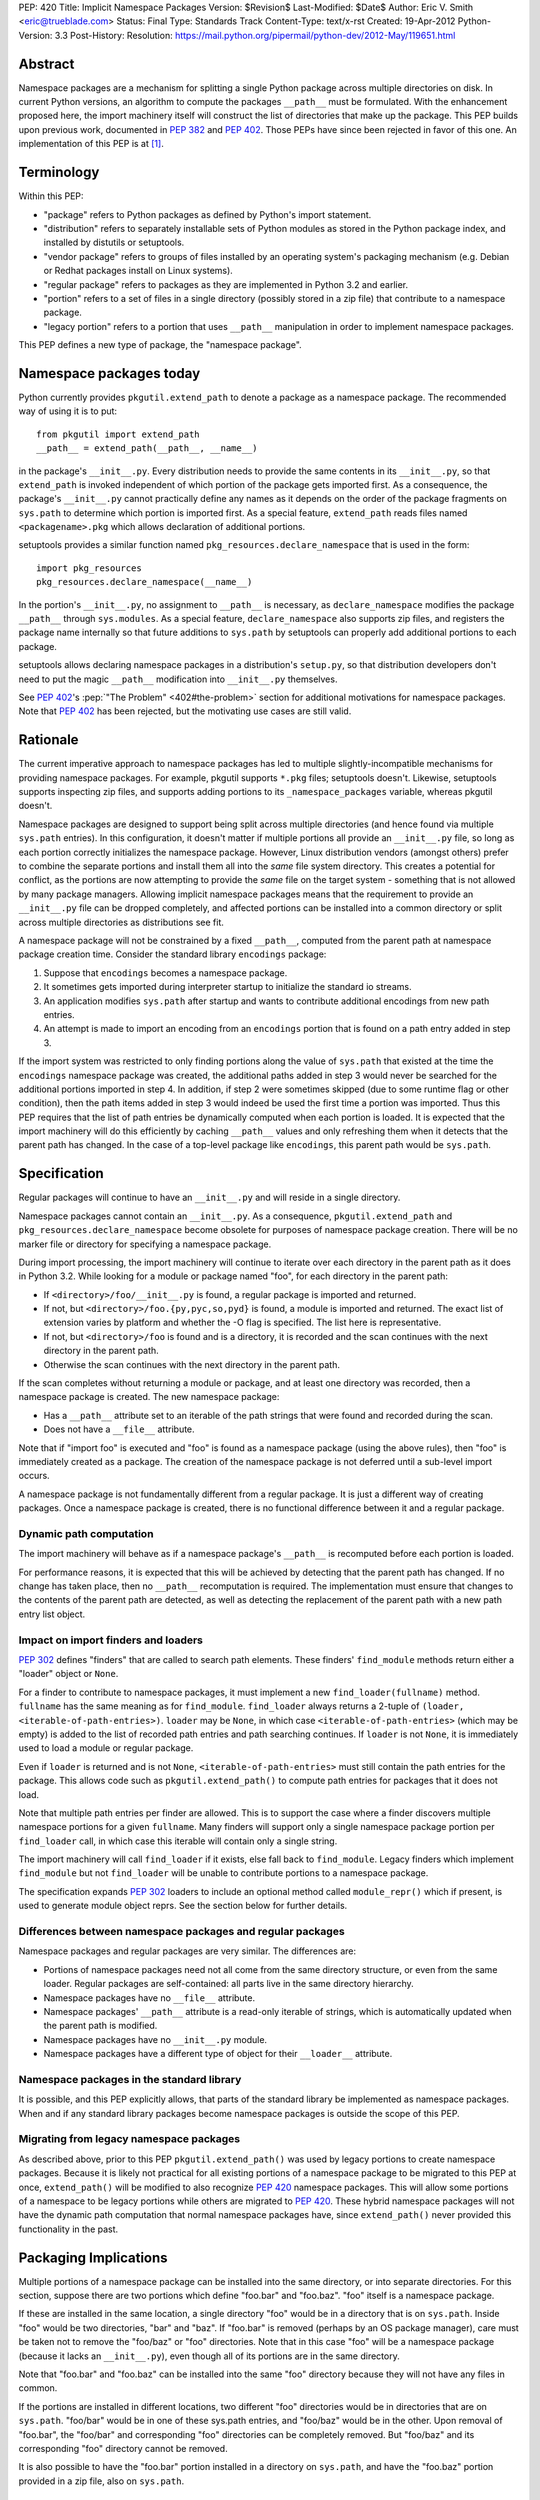 PEP: 420
Title: Implicit Namespace Packages
Version: $Revision$
Last-Modified: $Date$
Author: Eric V. Smith <eric@trueblade.com>
Status: Final
Type: Standards Track
Content-Type: text/x-rst
Created: 19-Apr-2012
Python-Version: 3.3
Post-History:
Resolution: https://mail.python.org/pipermail/python-dev/2012-May/119651.html

Abstract
========

Namespace packages are a mechanism for splitting a single Python package
across multiple directories on disk.  In current Python versions, an algorithm
to compute the packages ``__path__`` must be formulated.  With the enhancement
proposed here, the import machinery itself will construct the list of
directories that make up the package.  This PEP builds upon previous work,
documented in :pep:`382` and :pep:`402`.  Those PEPs have since been rejected in
favor of this one.  An implementation of this PEP is at [1]_.


Terminology
===========

Within this PEP:

* "package" refers to Python packages as defined by Python's import
  statement.

* "distribution" refers to separately installable sets of Python
  modules as stored in the Python package index, and installed by
  distutils or setuptools.

* "vendor package" refers to groups of files installed by an
  operating system's packaging mechanism (e.g. Debian or Redhat
  packages install on Linux systems).

* "regular package" refers to packages as they are implemented in
  Python 3.2 and earlier.

* "portion" refers to a set of files in a single directory (possibly
  stored in a zip file) that contribute to a namespace package.

* "legacy portion" refers to a portion that uses ``__path__``
  manipulation in order to implement namespace packages.

This PEP defines a new type of package, the "namespace package".


Namespace packages today
========================

Python currently provides ``pkgutil.extend_path`` to denote a package
as a namespace package.  The recommended way of using it is to put::

    from pkgutil import extend_path
    __path__ = extend_path(__path__, __name__)

in the package's ``__init__.py``.  Every distribution needs to provide
the same contents in its ``__init__.py``, so that ``extend_path`` is
invoked independent of which portion of the package gets imported
first.  As a consequence, the package's ``__init__.py`` cannot
practically define any names as it depends on the order of the package
fragments on ``sys.path`` to determine which portion is imported
first.  As a special feature, ``extend_path`` reads files named
``<packagename>.pkg`` which allows declaration of additional portions.

setuptools provides a similar function named
``pkg_resources.declare_namespace`` that is used in the form::

    import pkg_resources
    pkg_resources.declare_namespace(__name__)

In the portion's ``__init__.py``, no assignment to ``__path__`` is
necessary, as ``declare_namespace`` modifies the package ``__path__``
through ``sys.modules``.  As a special feature, ``declare_namespace``
also supports zip files, and registers the package name internally so
that future additions to ``sys.path`` by setuptools can properly add
additional portions to each package.

setuptools allows declaring namespace packages in a distribution's
``setup.py``, so that distribution developers don't need to put the
magic ``__path__`` modification into ``__init__.py`` themselves.

See :pep:`402`'s :pep:`"The Problem" <402#the-problem>`
section for additional motivations
for namespace packages.  Note that :pep:`402` has been rejected, but the
motivating use cases are still valid.


Rationale
=========

The current imperative approach to namespace packages has led to
multiple slightly-incompatible mechanisms for providing namespace
packages.  For example, pkgutil supports ``*.pkg`` files; setuptools
doesn't.  Likewise, setuptools supports inspecting zip files, and
supports adding portions to its ``_namespace_packages`` variable,
whereas pkgutil doesn't.

Namespace packages are designed to support being split across multiple
directories (and hence found via multiple ``sys.path`` entries).  In
this configuration, it doesn't matter if multiple portions all provide
an ``__init__.py`` file, so long as each portion correctly initializes
the namespace package.  However, Linux distribution vendors (amongst
others) prefer to combine the separate portions and install them all
into the *same* file system directory.  This creates a potential for
conflict, as the portions are now attempting to provide the *same*
file on the target system - something that is not allowed by many
package managers.  Allowing implicit namespace packages means that the
requirement to provide an ``__init__.py`` file can be dropped
completely, and affected portions can be installed into a common
directory or split across multiple directories as distributions see
fit.

A namespace package will not be constrained by a fixed ``__path__``,
computed from the parent path at namespace package creation time.
Consider the standard library ``encodings`` package:

1. Suppose that ``encodings`` becomes a namespace package.

2. It sometimes gets imported during interpreter startup to
   initialize the standard io streams.

3. An application modifies ``sys.path`` after startup and wants to
   contribute additional encodings from new path entries.

4. An attempt is made to import an encoding from an ``encodings``
   portion that is found on a path entry added in step 3.

If the import system was restricted to only finding portions along the
value of ``sys.path`` that existed at the time the ``encodings``
namespace package was created, the additional paths added in step 3
would never be searched for the additional portions imported in step
4.  In addition, if step 2 were sometimes skipped (due to some runtime
flag or other condition), then the path items added in step 3 would
indeed be used the first time a portion was imported.  Thus this PEP
requires that the list of path entries be dynamically computed when
each portion is loaded.  It is expected that the import machinery will
do this efficiently by caching ``__path__`` values and only refreshing
them when it detects that the parent path has changed.  In the case of
a top-level package like ``encodings``, this parent path would be
``sys.path``.


Specification
=============

Regular packages will continue to have an ``__init__.py`` and will
reside in a single directory.

Namespace packages cannot contain an ``__init__.py``.  As a
consequence, ``pkgutil.extend_path`` and
``pkg_resources.declare_namespace`` become obsolete for purposes of
namespace package creation.  There will be no marker file or directory
for specifying a namespace package.

During import processing, the import machinery will continue to
iterate over each directory in the parent path as it does in Python
3.2.  While looking for a module or package named "foo", for each
directory in the parent path:

* If ``<directory>/foo/__init__.py`` is found, a regular package is
  imported and returned.

* If not, but ``<directory>/foo.{py,pyc,so,pyd}`` is found, a module
  is imported and returned.  The exact list of extension varies by
  platform and whether the -O flag is specified.  The list here is
  representative.

* If not, but ``<directory>/foo`` is found and is a directory, it is
  recorded and the scan continues with the next directory in the
  parent path.

* Otherwise the scan continues with the next directory in the parent
  path.

If the scan completes without returning a module or package, and at
least one directory was recorded, then a namespace package is created.
The new namespace package:

* Has a ``__path__`` attribute set to an iterable of the path strings
  that were found and recorded during the scan.

* Does not have a ``__file__`` attribute.

Note that if "import foo" is executed and "foo" is found as a
namespace package (using the above rules), then "foo" is immediately
created as a package.  The creation of the namespace package is not
deferred until a sub-level import occurs.

A namespace package is not fundamentally different from a regular
package.  It is just a different way of creating packages.  Once a
namespace package is created, there is no functional difference
between it and a regular package.

Dynamic path computation
------------------------

The import machinery will behave as if a namespace package's
``__path__`` is recomputed before each portion is loaded.

For performance reasons, it is expected that this will be achieved by
detecting that the parent path has changed.  If no change has taken
place, then no ``__path__`` recomputation is required.  The
implementation must ensure that changes to the contents of the parent
path are detected, as well as detecting the replacement of the parent
path with a new path entry list object.

Impact on import finders and loaders
------------------------------------

:pep:`302` defines "finders" that are called to search path elements.
These finders' ``find_module`` methods return either a "loader" object
or ``None``.

For a finder to contribute to namespace packages, it must implement a
new ``find_loader(fullname)`` method.  ``fullname`` has the same
meaning as for ``find_module``.  ``find_loader`` always returns a
2-tuple of ``(loader, <iterable-of-path-entries>)``.  ``loader`` may
be ``None``, in which case ``<iterable-of-path-entries>`` (which may
be empty) is added to the list of recorded path entries and path
searching continues.  If ``loader`` is not ``None``, it is immediately
used to load a module or regular package.

Even if ``loader`` is returned and is not ``None``,
``<iterable-of-path-entries>`` must still contain the path entries for
the package.  This allows code such as ``pkgutil.extend_path()`` to
compute path entries for packages that it does not load.

Note that multiple path entries per finder are allowed.  This is to
support the case where a finder discovers multiple namespace portions
for a given ``fullname``.  Many finders will support only a single
namespace package portion per ``find_loader`` call, in which case this
iterable will contain only a single string.

The import machinery will call ``find_loader`` if it exists, else fall
back to ``find_module``.  Legacy finders which implement
``find_module`` but not ``find_loader`` will be unable to contribute
portions to a namespace package.

The specification expands :pep:`302` loaders to include an optional method called
``module_repr()`` which if present, is used to generate module object reprs.
See the section below for further details.

Differences between namespace packages and regular packages
-----------------------------------------------------------

Namespace packages and regular packages are very similar. The
differences are:

* Portions of namespace packages need not all come from the same
  directory structure, or even from the same loader. Regular packages
  are self-contained: all parts live in the same directory hierarchy.

* Namespace packages have no ``__file__`` attribute.

* Namespace packages' ``__path__`` attribute is a read-only iterable
  of strings, which is automatically updated when the parent path is
  modified.

* Namespace packages have no ``__init__.py`` module.

* Namespace packages have a different type of object for their
  ``__loader__`` attribute.


Namespace packages in the standard library
------------------------------------------

It is possible, and this PEP explicitly allows, that parts of the
standard library be implemented as namespace packages.  When and if
any standard library packages become namespace packages is outside the
scope of this PEP.


Migrating from legacy namespace packages
----------------------------------------

As described above, prior to this PEP ``pkgutil.extend_path()`` was
used by legacy portions to create namespace packages.  Because it is
likely not practical for all existing portions of a namespace package
to be migrated to this PEP at once, ``extend_path()`` will be modified
to also recognize :pep:`420` namespace packages.  This will allow some
portions of a namespace to be legacy portions while others are
migrated to :pep:`420`.  These hybrid namespace packages will not have
the dynamic path computation that normal namespace packages have,
since ``extend_path()`` never provided this functionality in the past.


Packaging Implications
======================

Multiple portions of a namespace package can be installed into the
same directory, or into separate directories.  For this section,
suppose there are two portions which define "foo.bar" and "foo.baz".
"foo" itself is a namespace package.

If these are installed in the same location, a single directory "foo"
would be in a directory that is on ``sys.path``.  Inside "foo" would
be two directories, "bar" and "baz".  If "foo.bar" is removed (perhaps
by an OS package manager), care must be taken not to remove the
"foo/baz" or "foo" directories.  Note that in this case "foo" will be
a namespace package (because it lacks an ``__init__.py``), even though
all of its portions are in the same directory.

Note that "foo.bar" and "foo.baz" can be installed into the same "foo"
directory because they will not have any files in common.

If the portions are installed in different locations, two different
"foo" directories would be in directories that are on ``sys.path``.
"foo/bar" would be in one of these sys.path entries, and "foo/baz"
would be in the other.  Upon removal of "foo.bar", the "foo/bar" and
corresponding "foo" directories can be completely removed.  But
"foo/baz" and its corresponding "foo" directory cannot be removed.

It is also possible to have the "foo.bar" portion installed in a
directory on ``sys.path``, and have the "foo.baz" portion provided in
a zip file, also on ``sys.path``.


Examples
========

Nested namespace packages
-------------------------

This example uses the following directory structure::

   Lib/test/namespace_pkgs
       project1
           parent
               child
                   one.py
       project2
           parent
               child
                   two.py

Here, both parent and child are namespace packages: Portions of them
exist in different directories, and they do not have ``__init__.py``
files.

Here we add the parent directories to ``sys.path``, and show that the
portions are correctly found::

    >>> import sys
    >>> sys.path += ['Lib/test/namespace_pkgs/project1', 'Lib/test/namespace_pkgs/project2']
    >>> import parent.child.one
    >>> parent.__path__
    _NamespacePath(['Lib/test/namespace_pkgs/project1/parent', 'Lib/test/namespace_pkgs/project2/parent'])
    >>> parent.child.__path__
    _NamespacePath(['Lib/test/namespace_pkgs/project1/parent/child', 'Lib/test/namespace_pkgs/project2/parent/child'])
    >>> import parent.child.two
    >>>

Dynamic path computation
------------------------

This example uses a similar directory structure, but adds a third
portion::

   Lib/test/namespace_pkgs
       project1
           parent
               child
                   one.py
       project2
           parent
               child
                   two.py
       project3
           parent
               child
                   three.py

We add ``project1`` and ``project2`` to ``sys.path``, then import
``parent.child.one`` and ``parent.child.two``.  Then we add the
``project3`` to ``sys.path`` and when ``parent.child.three`` is
imported, ``project3/parent`` is automatically added to
``parent.__path__``::

    # add the first two parent paths to sys.path
    >>> import sys
    >>> sys.path += ['Lib/test/namespace_pkgs/project1', 'Lib/test/namespace_pkgs/project2']

    # parent.child.one can be imported, because project1 was added to sys.path:
    >>> import parent.child.one
    >>> parent.__path__
    _NamespacePath(['Lib/test/namespace_pkgs/project1/parent', 'Lib/test/namespace_pkgs/project2/parent'])

    # parent.child.__path__ contains project1/parent/child and project2/parent/child, but not project3/parent/child:
    >>> parent.child.__path__
    _NamespacePath(['Lib/test/namespace_pkgs/project1/parent/child', 'Lib/test/namespace_pkgs/project2/parent/child'])

    # parent.child.two can be imported, because project2 was added to sys.path:
    >>> import parent.child.two

    # we cannot import parent.child.three, because project3 is not in the path:
    >>> import parent.child.three
    Traceback (most recent call last):
      File "<stdin>", line 1, in <module>
      File "<frozen importlib._bootstrap>", line 1286, in _find_and_load
      File "<frozen importlib._bootstrap>", line 1250, in _find_and_load_unlocked
    ImportError: No module named 'parent.child.three'

    # now add project3 to sys.path:
    >>> sys.path.append('Lib/test/namespace_pkgs/project3')

    # and now parent.child.three can be imported:
    >>> import parent.child.three

    # project3/parent has been added to parent.__path__:
    >>> parent.__path__
    _NamespacePath(['Lib/test/namespace_pkgs/project1/parent', 'Lib/test/namespace_pkgs/project2/parent', 'Lib/test/namespace_pkgs/project3/parent'])

    # and project3/parent/child has been added to parent.child.__path__
    >>> parent.child.__path__
    _NamespacePath(['Lib/test/namespace_pkgs/project1/parent/child', 'Lib/test/namespace_pkgs/project2/parent/child', 'Lib/test/namespace_pkgs/project3/parent/child'])
    >>>



Discussion
==========

At PyCon 2012, we had a discussion about namespace packages at which
:pep:`382` and :pep:`402` were rejected, to be replaced by this PEP [3]_.

There is no intention to remove support of regular packages.  If a
developer knows that her package will never be a portion of a
namespace package, then there is a performance advantage to it being a
regular package (with an ``__init__.py``).  Creation and loading of a
regular package can take place immediately when it is located along
the path.  With namespace packages, all entries in the path must be
scanned before the package is created.

Note that an ImportWarning will no longer be raised for a directory
lacking an ``__init__.py`` file.  Such a directory will now be
imported as a namespace package, whereas in prior Python versions an
ImportWarning would be raised.

Alyssa (Nick) Coghlan presented a list of her objections to this proposal [4]_.
They are:

1. Implicit package directories go against the Zen of Python.

2. Implicit package directories pose awkward backwards compatibility
   challenges.

3. Implicit package directories introduce ambiguity into file system
   layouts.

4. Implicit package directories will permanently entrench current
   newbie-hostile behavior in ``__main__``.

Alyssa later gave a detailed response to her own objections [5]_, which
is summarized here:

1. The practicality of this PEP wins over other proposals and the
   status quo.

2. Minor backward compatibility issues are okay, as long as they are
   properly documented.

3. This will be addressed in :pep:`395`.

4. This will also be addressed in :pep:`395`.

The inclusion of namespace packages in the standard library was
motivated by Martin v. Löwis, who wanted the ``encodings`` package to
become a namespace package [6]_.  While this PEP allows for standard
library packages to become namespaces, it defers a decision on
``encodings``.

``find_module`` versus ``find_loader``
--------------------------------------

An early draft of this PEP specified a change to the ``find_module``
method in order to support namespace packages.  It would be modified
to return a string in the case where a namespace package portion was
discovered.

However, this caused a problem with existing code outside of the
standard library which calls ``find_module``.  Because this code would
not be upgraded in concert with changes required by this PEP, it would
fail when it would receive unexpected return values from
``find_module``.  Because of this incompatibility, this PEP now
specifies that finders that want to provide namespace portions must
implement the ``find_loader`` method, described above.

The use case for supporting multiple portions per ``find_loader`` call
is given in [7]_.

Dynamic path computation
------------------------

Guido raised a concern that automatic dynamic path computation was an
unnecessary feature [8]_.  Later in that thread, PJ Eby and Alyssa
Coghlan presented arguments as to why dynamic computation would
minimize surprise to Python users.  The conclusion of that discussion
has been included in this PEP's Rationale section.

An earlier version of this PEP required that dynamic path computation
could only take affect if the parent path object were modified
in-place.  That is, this would work::

    sys.path.append('new-dir')

But this would not::

    sys.path = sys.path + ['new-dir']

In the same thread [8]_, it was pointed out that this restriction is
not required.  If the parent path is looked up by name instead of by
holding a reference to it, then there is no restriction on how the
parent path is modified or replaced.  For a top-level namespace
package, the lookup would be the module named ``"sys"`` then its
attribute ``"path"``.  For a namespace package nested inside a package
``foo``, the lookup would be for the module named ``"foo"`` then its
attribute ``"__path__"``.


Module reprs
============

Previously, module reprs were hard coded based on assumptions about a module's
``__file__`` attribute.  If this attribute existed and was a string, it was
assumed to be a file system path, and the module object's repr would include
this in its value.  The only exception was that :pep:`302` reserved missing
``__file__`` attributes to built-in modules, and in CPython, this assumption
was baked into the module object's implementation.  Because of this
restriction, some modules contained contrived ``__file__`` values that did not
reflect file system paths, and which could cause unexpected problems later
(e.g. ``os.path.join()`` on a non-path ``__file__`` would return gibberish).

This PEP relaxes this constraint, and leaves the setting of ``__file__`` to
the purview of the loader producing the module.  Loaders may opt to leave
``__file__`` unset if no file system path is appropriate.  Loaders may also
set additional reserved attributes on the module if useful.  This means that
the definitive way to determine the origin of a module is to check its
``__loader__`` attribute.

For example, namespace packages as described in this PEP will have no
``__file__`` attribute because no corresponding file exists.  In order to
provide flexibility and descriptiveness in the reprs of such modules, a new
optional protocol is added to :pep:`302` loaders.  Loaders can implement a
``module_repr()`` method which takes a single argument, the module object.
This method should return the string to be used verbatim as the repr of the
module.  The rules for producing a module repr are now standardized as:

* If the module has an ``__loader__`` and that loader has a ``module_repr()``
  method, call it with a single argument, which is the module object.  The
  value returned is used as the module's repr.

* If an exception occurs in ``module_repr()``, the exception is
  caught and discarded, and the calculation of the module's repr
  continues as if ``module_repr()`` did not exist.

* If the module has an ``__file__`` attribute, this is used as part of the
  module's repr.

* If the module has no ``__file__`` but does have an ``__loader__``, then the
  loader's repr is used as part of the module's repr.

* Otherwise, just use the module's ``__name__`` in the repr.

Here is a snippet showing how namespace module reprs are calculated
from its loader::

    class NamespaceLoader:
        @classmethod
        def module_repr(cls, module):
            return "<module '{}' (namespace)>".format(module.__name__)

Built-in module reprs would no longer need to be hard-coded, but
instead would come from their loader as well::

    class BuiltinImporter:
        @classmethod
        def module_repr(cls, module):
            return "<module '{}' (built-in)>".format(module.__name__)

Here are some example reprs of different types of modules with
different sets of the related attributes::

    >>> import email
    >>> email
    <module 'email' from '/home/barry/projects/python/pep-420/Lib/email/__init__.py'>
    >>> m = type(email)('foo')
    >>> m
    <module 'foo'>
    >>> m.__file__ = 'zippy:/de/do/dah'
    >>> m
    <module 'foo' from 'zippy:/de/do/dah'>
    >>> class Loader: pass
    ...
    >>> m.__loader__ = Loader
    >>> del m.__file__
    >>> m
    <module 'foo' (<class '__main__.Loader'>)>
    >>> class NewLoader:
    ...   @classmethod
    ...   def module_repr(cls, module):
    ...      return '<mystery module!>'
    ...
    >>> m.__loader__ = NewLoader
    >>> m
    <mystery module!>
    >>>


References
==========

.. [1] PEP 420 branch (http://hg.python.org/features/pep-420)

.. [3] PyCon 2012 Namespace Package discussion outcome
       (https://mail.python.org/pipermail/import-sig/2012-March/000421.html)

.. [4] Alyssa Coghlan's objection to the lack of marker files or directories
       (https://mail.python.org/pipermail/import-sig/2012-March/000423.html)

.. [5] Alyssa Coghlan's response to her initial objections
       (https://mail.python.org/pipermail/import-sig/2012-April/000464.html)

.. [6] Martin v. Löwis's suggestion to make ``encodings`` a namespace
       package
       (https://mail.python.org/pipermail/import-sig/2012-May/000540.html)

.. [7] Use case for multiple portions per ``find_loader`` call
       (https://mail.python.org/pipermail/import-sig/2012-May/000585.html)

.. [8] Discussion about dynamic path computation
       (https://mail.python.org/pipermail/python-dev/2012-May/119560.html)

Copyright
=========

This document has been placed in the public domain.
